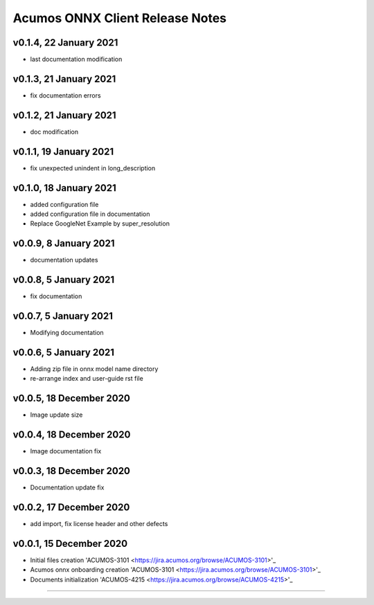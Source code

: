 .. ===============LICENSE_START=======================================================
.. Acumos CC-BY-4.0
.. ===================================================================================
.. Copyright (C) 2020 Orange Intellectual Property. All rights reserved.
.. ===================================================================================
.. This Acumos documentation file is distributed by Orange
.. under the Creative Commons Attribution 4.0 International License (the "License");
.. you may not use this file except in compliance with the License.
.. You may obtain a copy of the License at
..
..      http://creativecommons.org/licenses/by/4.0
..
.. This file is distributed on an "AS IS" BASIS,
.. WITHOUT WARRANTIES OR CONDITIONS OF ANY KIND, either express or implied.
.. See the License for the specific language governing permissions and
.. limitations under the License.
.. ===============LICENSE_END=========================================================

================================
Acumos ONNX Client Release Notes
================================


v0.1.4, 22 January 2021
=======================

* last documentation modification

v0.1.3, 21 January 2021
=======================

* fix documentation errors

v0.1.2, 21 January 2021
=======================

* doc modification

v0.1.1, 19 January 2021
=======================

* fix unexpected unindent in long_description

v0.1.0, 18 January 2021
=======================

* added configuration file
* added configuration file in documentation
* Replace GoogleNet Example by super_resolution

v0.0.9, 8 January 2021
======================

* documentation updates

v0.0.8, 5 January 2021
======================

* fix documentation

v0.0.7, 5 January 2021
======================

* Modifying documentation

v0.0.6, 5 January 2021
======================

* Adding zip file in onnx model name directory
* re-arrange index and user-guide rst file

v0.0.5, 18 December 2020
========================

* Image update size

v0.0.4, 18 December 2020
========================

* Image documentation fix

v0.0.3, 18 December 2020
========================

* Documentation update fix

v0.0.2, 17 December 2020
========================

* add import, fix license header and other defects

v0.0.1, 15 December 2020
========================

* Initial files creation 'ACUMOS-3101 <https://jira.acumos.org/browse/ACUMOS-3101>'_
* Acumos onnx onboarding creation 'ACUMOS-3101 <https://jira.acumos.org/browse/ACUMOS-3101>'_
* Documents initialization 'ACUMOS-4215 <https://jira.acumos.org/browse/ACUMOS-4215>'_

========================



